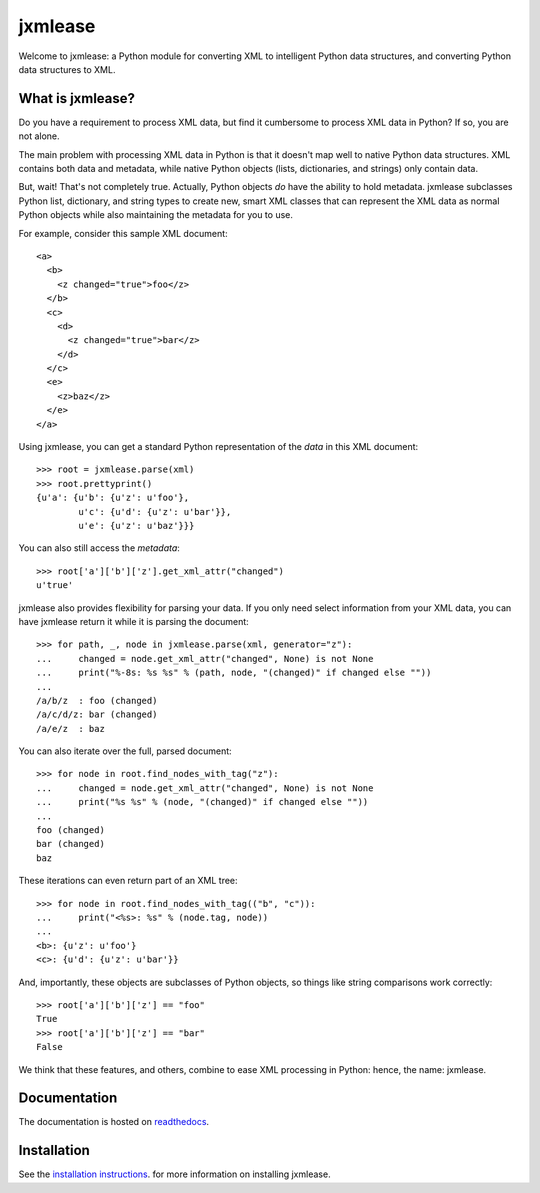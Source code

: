 jxmlease
========

Welcome to jxmlease: a Python module for converting XML to
intelligent Python data structures, and converting Python data
structures to XML.

What is jxmlease?
-----------------

Do you have a requirement to process XML data, but find it cumbersome
to process XML data in Python? If so, you are not alone.

The main problem with processing XML data in Python is that it doesn't
map well to native Python data structures. XML contains both data and
metadata, while native Python objects (lists, dictionaries, and
strings) only contain data.

But, wait! That's not completely true. Actually, Python objects *do*
have the ability to hold metadata. jxmlease subclasses Python list,
dictionary, and string types to create new, smart XML classes that can
represent the XML data as normal Python objects while also maintaining
the metadata for you to use.

For example, consider this sample XML document::

    <a>
      <b>
        <z changed="true">foo</z>
      </b>
      <c>
        <d>
          <z changed="true">bar</z>
        </d>
      </c>
      <e>
        <z>baz</z>
      </e>
    </a>

Using jxmlease, you can get a standard Python representation of the
*data* in this XML document::

    >>> root = jxmlease.parse(xml)
    >>> root.prettyprint()
    {u'a': {u'b': {u'z': u'foo'},
            u'c': {u'd': {u'z': u'bar'}},
            u'e': {u'z': u'baz'}}}

You can also still access the *metadata*::

    >>> root['a']['b']['z'].get_xml_attr("changed")
    u'true'

jxmlease also provides flexibility for parsing your data. If you only
need select information from your XML data, you can have jxmlease
return it while it is parsing the document::

    >>> for path, _, node in jxmlease.parse(xml, generator="z"):
    ...     changed = node.get_xml_attr("changed", None) is not None
    ...     print("%-8s: %s %s" % (path, node, "(changed)" if changed else ""))
    ...
    /a/b/z  : foo (changed)
    /a/c/d/z: bar (changed)
    /a/e/z  : baz

You can also iterate over the full, parsed document::

    >>> for node in root.find_nodes_with_tag("z"):
    ...     changed = node.get_xml_attr("changed", None) is not None
    ...     print("%s %s" % (node, "(changed)" if changed else ""))
    ...
    foo (changed)
    bar (changed)
    baz

These iterations can even return part of an XML tree::

    >>> for node in root.find_nodes_with_tag(("b", "c")):
    ...     print("<%s>: %s" % (node.tag, node))
    ...
    <b>: {u'z': u'foo'}
    <c>: {u'd': {u'z': u'bar'}}

And, importantly, these objects are subclasses of Python objects, so
things like string comparisons work correctly::

    >>> root['a']['b']['z'] == "foo"
    True
    >>> root['a']['b']['z'] == "bar"
    False

We think that these features, and others, combine to ease XML
processing in Python: hence, the name: jxmlease.

Documentation
-------------

The documentation is hosted on `readthedocs`_.

.. _readthedocs: http://jxmlease.readthedocs.org/

Installation
------------

See the `installation instructions`_.
for more information on installing jxmlease.

.. _installation instructions: http://jxmlease.readthedocs.org/en/stable/install.html
